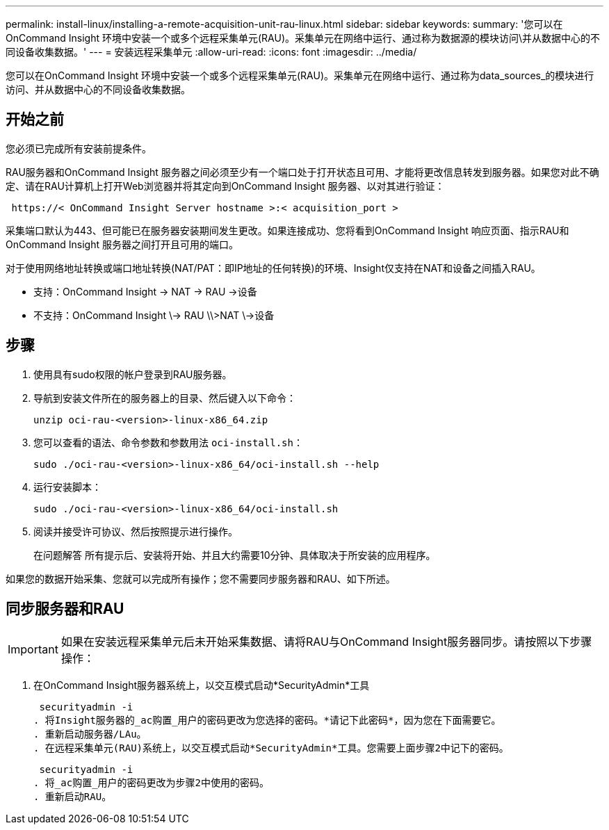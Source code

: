 ---
permalink: install-linux/installing-a-remote-acquisition-unit-rau-linux.html 
sidebar: sidebar 
keywords:  
summary: '您可以在OnCommand Insight 环境中安装一个或多个远程采集单元(RAU)。采集单元在网络中运行、通过称为数据源的模块访问\并从数据中心的不同设备收集数据。' 
---
= 安装远程采集单元
:allow-uri-read: 
:icons: font
:imagesdir: ../media/


[role="lead"]
您可以在OnCommand Insight 环境中安装一个或多个远程采集单元(RAU)。采集单元在网络中运行、通过称为data_sources_的模块进行访问、并从数据中心的不同设备收集数据。



== 开始之前

您必须已完成所有安装前提条件。

RAU服务器和OnCommand Insight 服务器之间必须至少有一个端口处于打开状态且可用、才能将更改信息转发到服务器。如果您对此不确定、请在RAU计算机上打开Web浏览器并将其定向到OnCommand Insight 服务器、以对其进行验证：

[listing]
----
 https://< OnCommand Insight Server hostname >:< acquisition_port >
----
采集端口默认为443、但可能已在服务器安装期间发生更改。如果连接成功、您将看到OnCommand Insight 响应页面、指示RAU和OnCommand Insight 服务器之间打开且可用的端口。

对于使用网络地址转换或端口地址转换(NAT/PAT：即IP地址的任何转换)的环境、Insight仅支持在NAT和设备之间插入RAU。

* 支持：OnCommand Insight \-> NAT \-> RAU \->设备
* 不支持：OnCommand Insight \\-> RAU \\>NAT \\->设备




== 步骤

. 使用具有sudo权限的帐户登录到RAU服务器。
. 导航到安装文件所在的服务器上的目录、然后键入以下命令：
+
`unzip oci-rau-<version>-linux-x86_64.zip`

. 您可以查看的语法、命令参数和参数用法 `oci-install.sh`：
+
`sudo ./oci-rau-<version>-linux-x86_64/oci-install.sh --help`

. 运行安装脚本：
+
`sudo ./oci-rau-<version>-linux-x86_64/oci-install.sh`

. 阅读并接受许可协议、然后按照提示进行操作。
+
在问题解答 所有提示后、安装将开始、并且大约需要10分钟、具体取决于所安装的应用程序。



如果您的数据开始采集、您就可以完成所有操作；您不需要同步服务器和RAU、如下所述。



== 同步服务器和RAU


IMPORTANT: 如果在安装远程采集单元后未开始采集数据、请将RAU与OnCommand Insight服务器同步。请按照以下步骤操作：

. 在OnCommand Insight服务器系统上，以交互模式启动*SecurityAdmin*工具
+
 securityadmin -i
. 将Insight服务器的_ac购置_用户的密码更改为您选择的密码。*请记下此密码*，因为您在下面需要它。
. 重新启动服务器/LAu。
. 在远程采集单元(RAU)系统上，以交互模式启动*SecurityAdmin*工具。您需要上面步骤2中记下的密码。
+
 securityadmin -i
. 将_ac购置_用户的密码更改为步骤2中使用的密码。
. 重新启动RAU。

